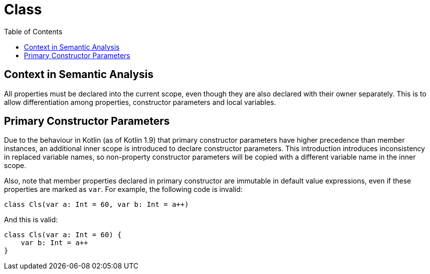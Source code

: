 = Class
:toc:

== Context in Semantic Analysis

All properties must be declared into the current scope, even though they are also declared with their owner separately. This is to allow differentiation among properties, constructor parameters and local variables.

== Primary Constructor Parameters
Due to the behaviour in Kotlin (as of Kotlin 1.9) that primary constructor parameters have higher precedence than member instances, an additional inner scope is introduced to declare constructor parameters. This introduction introduces inconsistency in replaced variable names, so non-property constructor parameters will be copied with a different variable name in the inner scope.

Also, note that member properties declared in primary constructor are immutable in default value expressions, even if these properties are marked as `var`. For example, the following code is invalid:
```
class Cls(var a: Int = 60, var b: Int = a++)
```

And this is valid:
```
class Cls(var a: Int = 60) {
    var b: Int = a++
}
```
